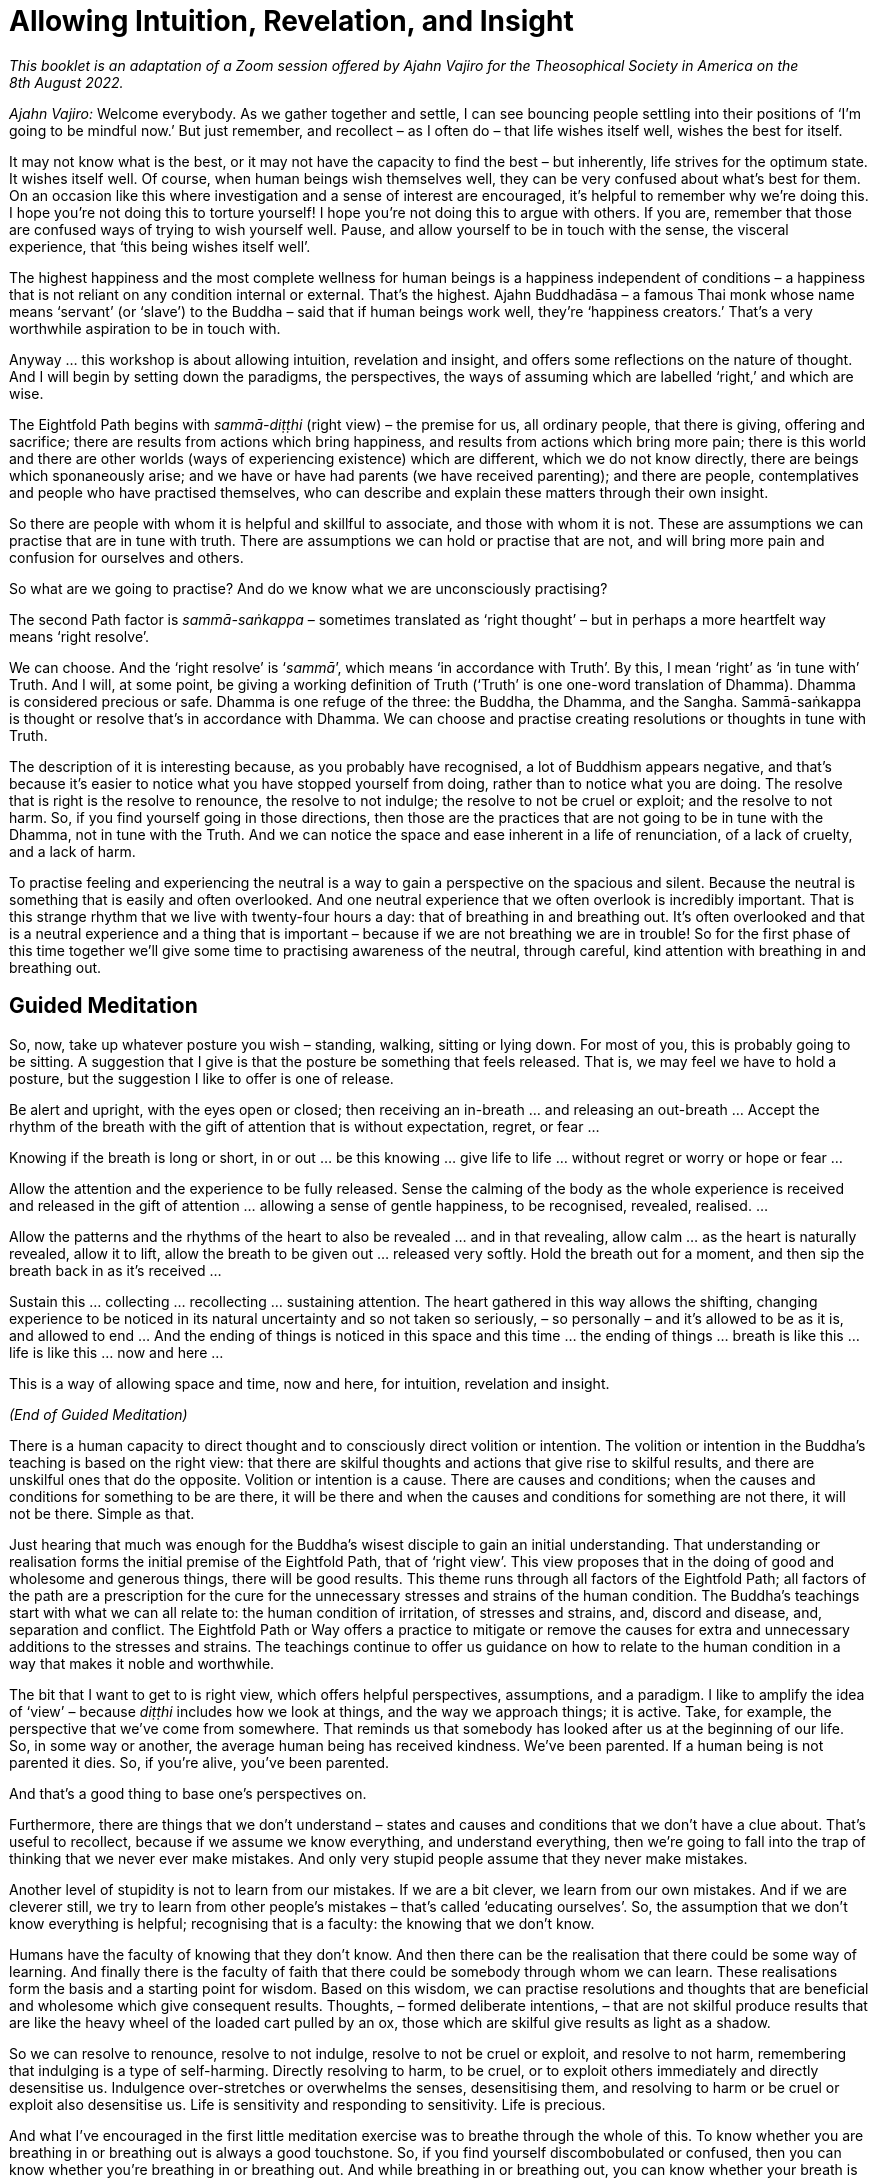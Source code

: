 [[allowing-intuition]]
= Allowing Intuition, Revelation, and Insight

_This booklet is an adaptation of a Zoom session offered by Ajahn Vajiro
for the Theosophical Society in America on the 8th August 2022._

_Ajahn Vajiro:_ Welcome everybody. As we gather together and settle, I
can see bouncing people settling into their positions of ‘I’m going to
be mindful now.’ But just remember, and recollect – as I often do – that
life wishes itself well, wishes the best for itself.

It may not know what is the best, or it may not have the capacity to
find the best – but inherently, life strives for the optimum state. It
wishes itself well. Of course, when human beings wish themselves well,
they can be very confused about what’s best for them. On an occasion
like this where investigation and a sense of interest are encouraged,
it’s helpful to remember why we’re doing this. I hope you’re not doing
this to torture yourself! I hope you’re not doing this to argue with
others. If you are, remember that those are confused ways of trying to
wish yourself well. Pause, and allow yourself to be in touch with the
sense, the visceral experience, that ‘this being wishes itself well’.

The highest happiness and the most complete wellness for human beings is
a happiness independent of conditions – a happiness that is not reliant
on any condition internal or external. That’s the highest. Ajahn
Buddhadāsa – a famous Thai monk whose name means ‘servant’ (or ‘slave’)
to the Buddha – said that if human beings work well, they’re ‘happiness
creators.’ That’s a very worthwhile aspiration to be in touch with.

Anyway … this workshop is about allowing intuition, revelation and
insight, and offers some reflections on the nature of thought. And I
will begin by setting down the paradigms, the perspectives, the ways of
assuming which are labelled ‘right,’ and which are wise.

The Eightfold Path begins with _sammā-diṭṭhi_ (right view) – the premise
for us, all ordinary people, that there is giving, offering and
sacrifice; there are results from actions which bring happiness, and
results from actions which bring more pain; there is this world and
there are other worlds (ways of experiencing existence) which are
different, which we do not know directly, there are beings which
sponaneously arise; and we have or have had parents (we have received
parenting); and there are people, contemplatives and people who have
practised themselves, who can describe and explain these matters through
their own insight.

So there are people with whom it is helpful and skillful to associate,
and those with whom it is not. These are assumptions we can practise
that are in tune with truth. There are assumptions we can hold or
practise that are not, and will bring more pain and confusion for
ourselves and others.

So what are we going to practise? And do we know what we are
unconsciously practising?

The second Path factor is _sammā-saṅkappa_ – sometimes translated as
‘right thought’ – but in perhaps a more heartfelt way means ‘right
resolve’.

We can choose. And the ‘right resolve’ is ‘__sammā__’, which means ‘in
accordance with Truth’. By this, I mean ‘right’ as ‘in tune with’ Truth.
And I will, at some point, be giving a working definition of Truth
(‘Truth’ is one one-word translation of Dhamma). Dhamma is considered
precious or safe. Dhamma is one refuge of the three: the Buddha, the
Dhamma, and the Sangha. Sammā-saṅkappa is thought or resolve that’s in
accordance with Dhamma. We can choose and practise creating resolutions
or thoughts in tune with Truth.

The description of it is interesting because, as you probably have
recognised, a lot of Buddhism appears negative, and that’s because it’s
easier to notice what you have stopped yourself from doing, rather than
to notice what you are doing. The resolve that is right is the resolve
to renounce, the resolve to not indulge; the resolve to not be cruel or exploit; and the resolve to not
harm. So, if you find yourself going in those directions, then those are
the practices that are not going to be in tune with the Dhamma, not in
tune with the Truth. And we can notice the space and ease inherent in a
life of renunciation, of a lack of cruelty, and a lack of harm.

To practise feeling and experiencing the neutral is a way to gain a
perspective on the spacious and silent. Because the neutral is something
that is easily and often overlooked. And one neutral experience that we
often overlook is incredibly important. That is this strange rhythm that
we live with twenty-four hours a day: that of breathing in and breathing
out. It’s often overlooked and that is a neutral experience and a thing
that is important – because if we are not breathing we are in trouble!
So for the first phase of this time together we’ll give some time to
practising awareness of the neutral, through careful, kind attention
with breathing in and breathing out.

== Guided Meditation

So, now, take up whatever posture you wish – standing, walking, sitting
or lying down. For most of you, this is probably going to be sitting. A
suggestion that I give is that the posture be something that feels
released. That is, we may feel we have to hold a posture, but the
suggestion I like to offer is one of release.

Be alert and upright, with the eyes open or closed; then receiving an
in-breath … and releasing an out-breath … Accept the rhythm of the
breath with the gift of attention that is without expectation, regret,
or fear …

Knowing if the breath is long or short, in or out … be this knowing …
give life to life … without regret or worry or hope or fear …

Allow the attention and the experience to be fully released. Sense the
calming of the body as the whole experience is received and released in
the gift of attention … allowing a sense of gentle happiness, to be
recognised, revealed, realised. …

Allow the patterns and the rhythms of the heart to also be revealed …
and in that revealing, allow calm … as the heart is naturally revealed,
allow it to lift, allow the breath to be given out … released very
softly. Hold the breath out for a moment, and then sip the breath back
in as it’s received …

Sustain this … collecting … recollecting … sustaining attention. The
heart gathered in this way allows the shifting, changing experience to
be noticed in its natural uncertainty and so not taken so seriously, –
so personally – and it’s allowed to be as it is, and allowed to end …
And the ending of things is noticed in this space and this time … the
ending of things … breath is like this … life is like this … now and
here …

This is a way of allowing space and time, now and here, for intuition,
revelation and insight.

_(End of Guided Meditation)_

There is a human capacity to direct thought and to consciously direct
volition or intention. The volition or intention in the Buddha’s
teaching is based on the right view: that there are skilful thoughts and
actions that give rise to skilful results, and there are unskilful ones
that do the opposite. Volition or intention is a cause. There are causes
and conditions; when the causes and conditions for something to be are
there, it will be there and when the causes and conditions for something
are not there, it will not be there. Simple as that.

Just hearing that much was enough for the Buddha’s wisest disciple to
gain an initial understanding. That understanding or realisation forms
the initial premise of the Eightfold Path, that of ‘right view’. This
view proposes that in the doing of good and wholesome and generous
things, there will be good results. This theme runs through all factors
of the Eightfold Path; all factors of the path are a prescription for
the cure for the unnecessary stresses and strains of the human
condition. The Buddha’s teachings start with what we can all relate to:
the human condition of irritation, of stresses and strains, and, discord
and disease, and, separation and conflict. The Eightfold Path or Way
offers a practice to mitigate or remove the causes for extra and
unnecessary additions to the stresses and strains. The teachings
continue to offer us guidance on how to relate to the human condition in
a way that makes it noble and worthwhile.

The bit that I want to get to is right view, which offers helpful
perspectives, assumptions, and a paradigm. I like to amplify the idea of
‘view’ – because _diṭṭhi_ includes how we look at things, and the way we
approach things; it is active. Take, for example, the perspective that
we’ve come from somewhere. That reminds us that somebody has looked
after us at the beginning of our life. So, in some way or another, the
average human being has received kindness. We’ve been parented. If a
human being is not parented it dies. So, if you’re alive, you’ve been
parented.

And that’s a good thing to base one’s perspectives on.

Furthermore, there are things that we don’t understand – states and
causes and conditions that we don’t have a clue about. That’s useful to
recollect, because if we assume we know everything, and understand
everything, then we’re going to fall into the trap of thinking that we
never ever make mistakes. And only very stupid people assume that they
never make mistakes.

Another level of stupidity is not to learn from our mistakes. If we are
a bit clever, we learn from our own mistakes. And if we are cleverer
still, we try to learn from other people’s mistakes – that’s called
‘educating ourselves’. So, the assumption that we don’t know everything
is helpful; recognising that is a faculty: the knowing that we don’t
know.

Humans have the faculty of knowing that they don’t know. And then there
can be the realisation that there could be some way of learning. And
finally there is the faculty of faith that there could be somebody
through whom we can learn. These realisations form the basis and a
starting point for wisdom. Based on this wisdom, we can practise
resolutions and thoughts that are beneficial and wholesome which give
consequent results. Thoughts, – formed deliberate intentions, – that are
not skilful produce results that are like the heavy wheel of the loaded
cart pulled by an ox, those which are skilful give results as light as a
shadow.

So we can resolve to renounce, resolve to not indulge, resolve to not be cruel or
exploit, and resolve to not harm, remembering that indulging is a type of
self-harming. Directly resolving to harm, to be cruel, or to exploit
others immediately and directly desensitise us. Indulgence
over-stretches or overwhelms the senses, desensitising them, and
resolving to harm or be cruel or exploit also desensitise us. Life is
sensitivity and responding to sensitivity. Life is precious.

And what I’ve encouraged in the first little meditation exercise was to
breathe through the whole of this. To know whether you are breathing in
or breathing out is always a good touchstone. So, if you find yourself
discombobulated or confused, then you can know whether you’re breathing
in or breathing out. And while breathing in or breathing out, you can
know whether your breath is long or short. This is always possible,
whatever you’re doing. Through the continuity of that attention and that
knowing, your life will be transformed. That’s a promise. Because what
will come from that is an interest in sustaining attention over the
whole breath, the whole of the body breathing – the whole experience of
this important aspect of life.

How does the whole body breathe? As long as this thing is alive, it’s
going to be doing this: inhale and exhale – that’s how it is, its basic
rhythm. You can’t control this – there has to be both. How you are with
it is very revealing. It reveals all sorts of moods and tensions. And
you can play with it. Try breathing out with your belly going in on the
out-breath; pause at the out-breath end. Then softly bring the breath in
by releasing the abdomen. Do that for a few minutes and see what
happens. Then play with a long breath or a short breath. Figure out what
effect that has, and what the interest in that is, and then see how the
habits of the mind reveal themselves.

Getting used to noticing something neutral like that will allow you to
notice what’s important that is not usually noticed, not usually
received or given attention.

What’s important is where thinking stops. To notice that is useful,
because our assumption is that life is all about thinking. But there is
that which is not thinking, and there is space around thought. Thought
begins and ends. So, you notice what you don’t usually notice. Silence.
Space. What is not thinking?

Maybe I should now give a definition of ‘truth.’ In Buddhism, this is
called ‘Dhamma’. Dhamma is translated in quite a few ways. My teacher
often translates it as ‘The Way It Is’. It’s described in the scriptures
as something that is ‘revealed by wisdom’, ‘revealed by the supreme
teacher, the Buddha.’ The truth is already there – whether it’s realised
or not. Truth is something that is immanent, apparent here and now.
Truth is this here and now. It’s something that is always this present
time and space. It’s also eternal, outside time. The Dhamma is not bound
by space or by time.

Thought is all about time. Thought is about interpretations and
simplifications, and quickly moves through proliferation. It’s something
bound up in time. The Dhamma as a precious refuge is not bound up in or
by thought; it’s outside of space and time.

And, the truth is always encouraging and inviting investigation. It may
not yet be revealed, but equally it is not hidden. It is beautiful.
Knowing the truth, in the realising of the truth, there’s a sense of
discovery, of a beauty that is hidden in plain sight.

Even things that appear somehow disgusting or terrible, in the knowing
of those – ‘It’s like this’ – then there’s the encouragement to
investigate, and the knowing and the realisation: ‘This is how it
worked’ … ‘This is what happened. This is how it is.’

The release or ease that comes with realisation is an aspect of truth.
It leads the mind inwards (or onwards) to a sense of peace and
resolution. It is also humbling. Because the truth is open and
realisable by everyone – by each person for themselves.

One might hold the idea that everybody finds their own truth. No. People
realise the truth for themselves. But if it’s just my truth, then it’s
different from your truth, and that’s going to lead to conflict. It’s
not going to be something beautiful, or attractive, or encouraging
investigation. The truth isn’t personal; it’s not my truth. The
realisation is now and here. And humans have the capacity for this
because they have the capacity to act through body, speech, and mind by
directing and understanding volition, or intentional thought. This is
why the human birth is the most fortunate birth. Other beings do not
have the same capacity for directing intentional volition through
thinking.

When the heart is free from confusion, greed, and hatred, there’s
naturally a sense of gratitude. One wishes suffering for oneself and
others to abate. One can feel this sense of gratitude with every breath:
it’s not that you have to focus intensely on breathing – but to
appreciate it. It doesn’t need to be held on to. It’s enough just to
acknowledge: ‘Breathing is lovely.’ And it’s important to be grateful
for gratitude!

== Questions and Answers

_Question:_ It is hard to live without any hope or expectation or
desires. However, I can see these hopes and desires are the cause for
more suffering. Is hoping to get recognition a type of greed? Is needing
recognition a form of lack of self-worth?

_Ajahn Vajiro:_ I’ve been mentioning Ajahn Buddhadāsa and his saying
that humans, when they work well, are happiness creators, and saying
that we can find happiness in whatever we’re doing. Find happiness in
what you’re doing. We can do things for their own sake rather than for
an end result. And we can practise contentment as a support of
happiness. One day I was present when he was asked about fear. Someone
asked him something along the lines of, ‘What can I do to get rid of
this fear I usually have?’ Ajahn Buddhadāsa didn’t reply directly. So I
was interested in that, and I was very surprised when he responded by
asking the questioner, ‘What do you hope for?’ He didn’t ask, ‘Why are
you frightened?’; he asked ‘What’s your hope?’ I realised that one cause
of fear is hope, and the accompanied worry that you’re not going to get
the result that you want.

Now it’s not that we can’t aspire for something or make a resolve. But
these are different from hope. We can begin with a sense of ‘I can do
this. If I work with this, then this can happen’ – that is based on
contentment and builds confidence. But with hope we’re setting ourselves
up for fear. If you hope to be famous, then you’re going to be
frightened that nobody knows you. If you hope that some particular
person will be your friend or the perfect partner, you’re setting
yourself up for feeling rejection. Then you’re caught in the worldly
winds of being famous or being ignored or vilified. There are these
worldly winds: gain and loss; fame and disrepute; pleasure and pain; and
praise and blame. Those are the vicissitudes of life. But the happiness
that’s independent of conditions is not bound by those. Again, as Ajahn
Buddhadāsa said: ‘Joy at last, to know that there is no happiness in the
world!’ If you’re looking in the wrong place when you’re looking for
happiness, then you’re setting yourself up for disappointment and fear.
This is a form of ignorance, and a sense of not having enough is a kind
of greed, or can go the other way into a sense of rejection, anger or
overwhelm.

_Question:_ How do I know when I am allowing for intuition, revelation
and insight, rather than navigating this life on self-direction? Like,
when is it inspired rather than manufactured by self?

_Ajahn Vajiro:_ Complicated, isn’t it? But insights and strong spiritual
experiences can be helpful, even transformative. So, I don’t like to put
them down. They can come through a lot of self-effort – a lot of
hammering away at things. However, this can lead to breakdown and
psychosis because the hammering can be misplaced – willpower can damage
delicate aspects of the psyche. Yet sometimes there can be great
insights. Whether they’re true or not goes back to the definition that I
gave: if they bring a sense of resolution, awe, and humility, they’re
true.

I find revelation to be experienced something like: ‘What? I believed
that for so long? I didn’t see this.’ It is accompanied by a sense of
calm and lack of conflict.

Remember the marker on the door, where you line up against the door and
your parent draws a little line to see how much you’ve grown from year
to year? The test of your spiritual progress, I suggest, is like this:
how are you with yourself and other people? How are you in relationship?
How you are with other people is a test. With the people that you know,
the ones you don’t know very well, those you dislike in your daily life,
is your life a blessing, or a curse? That’s a test, isn’t it? Whatever
insight you may have, if it upholds or glorifies self, then it doesn’t
bring unshakable blessings to your life. One way of putting it is: ‘The
personality is not enlightened; enlightenment is about losing the sense
of the self-importance of “I”.’

If you’re thinking, ‘I’m striving for enlightenment’, you’re going to
get disappointed. Enlightenment is understanding this whole sense of
‘I’, and not taking it so seriously. Because this ‘I’ is a construct.
The basic blockage is: ‘I am somebody; I need to do something; and I’m
not sure if I can do it, or if it’s the right thing.’ That’s the basic
blockage around which the whole thing revolves, the complications go
round and round. And for other people the complication we put on them:
‘You are somebody, you need to do something, and I’m not sure whether
you’re going to do it.’ That sets up me as being somebody who wants you
to do something. See how that complicates our whole existence. It adds
stress to our life, and to those of other people, as we swirl around in
these thought patterns. I’m somebody, I have this history, this social
conditioning, this story, and I need to do something. And of course, I’m
not sure if I can do it, or if it’s the right thing. So, Ajahn Vajiro is
somebody, and he needs to tell me what I need to do! And then I’m still
not sure whether he is telling me the right thing or not, or if I can do
it.

You’re not going to get out of that in that way. Sorry! Because that’s
the whole self-view – along with the clinging around self-view, the
search for the technique or magic formula, and the doubt/confusion about
if it will work or if we can work it – and there is not a way out of it
through more thinking and believing in this.

Understanding self-view, and the search for something to do, and the
doubt that maybe this ‘something’ is the ‘wrong-thing’, or maybe I can’t
do it; this understanding is said to be more difficult than defeating a
thousand warriors in hand-to-hand combat. It’s not easy. And it’s not
going to be Ajahn Vajiro telling you how to do it, however strongly you
think: ‘But he must. I’ve signed up for this. I want the insight.’ What
I’m trying to point out is that this sense of self is bound up in
thought. ‘How do I know whether I’m allowing intuition, revelation, and
insight, rather than navigating this life on self-view? Like when is it
inspired, rather than manufactured by self?’ Thoughts like this will
just keep spinning, keep entangling, keep knotting up, heating up, and
stressing.

_Question:_ Could you please speak a bit about the relationship between
thought/time? Can we have in ourselves a part in time and something out
of time and profound, an absolute truth?

_Ajahn Vajiro:_ Thought and time are not so difficult to understand,
because a thought has a beginning and an end, and time is created in
thought. Through participating in these online meetings, we recognise
that we live in our own time and space. We are not all in Illinois. In
our own time and space we relate to the time and space of others.

Thinking gives us a sense of time and space, so notice what’s not
thinking … start with noticing the space between thoughts, when one
thought stops and another begins … similar to breathing which has an in
and an out. An in-breath begins and it ends, and an out-breath begins
and ends, and there’s a space around. Similarly, a thought begins and
ends. And you can stop the thought; it’s not that difficult to do.
Notice it and then stop it. Maybe the habit is to start another thought
quite quickly. But with a bit of practice, it’s possible to stop that.
You can stop it altogether, of course, when you absorb into something
still. But that might take a bit more effort than most of us are willing
to give. Maybe a shortcut is to notice what’s not thinking … of course
the noticing isn’t thinking. That which is aware is not thinking, and
that’s a gateway. For most of us, that awareness doesn’t seem important,
so it’s overlooked. But overlooking something that in fact is important
is a mistake.

_Question:_ Can you hope without attachment?

_Ajahn Vajiro:_ Life is going to seek happiness – that’s the nature of
it. It’s a responsive thing. Even amoebas move away from that which is
uncomfortable. But the happiness that’s really worthwhile is a happiness
independent of conditions. The difficulty with sensory happiness is that
it can’t be sustained, because sensory experience at the five senses is
actually an irritation. So, you can’t get happiness from the senses all
the time. Also, with the sensitivity that we have, this form of
happiness will always have the background anxiousness that, ‘If it’s
happy now, it’s going to go away or end or there will be pain.’

_Question:_ Please talk about the role of attachment in happiness.

_Ajahn Vajiro:_ You can aspire without attachment. Hope is tied up with
attachment. Aspiring contains contentment and carries the sense: ‘I can
give into this.’ And a basis of release is the sufficiency that comes
with that sense of: ‘I can give.’ Hope, on the other hand, makes and
leaves a hole. When I hoped to have the perfect something, I created
this image of something that was going to complete my world. And then
when I got it, of course, all I realised was that it didn’t. I had put
energy into the attitude of: ‘I’ll only be complete if I get this.’ And
by doing so I created and put energy into feeling incomplete. Then that
energy put into the sense of incompleteness had to find something else
to project onto, something else to attach to, be born into. So be
careful about hoping for things, and instead go to the attitude of: ‘If
I do the right things, if I work in the right way, then I can do this.’
This is what I call aspiration, and it offers a direction that doesn’t
go to disappointment, and doesn’t feed the sense of inadequacy that
comes with, ‘If I get this, then I’ll be happy.’

_Question:_ Can you please talk about the understanding of what
happiness is, and the experience of it according to the Buddha? How is
joy related to or different from happiness?

_Ajahn Vajiro:_ Yes, this relates to Ajahn Buddhadāsa’s phrase, ‘Joy at
last to know that there is no happiness in the world.’ This is not to
say there’s no pleasure; rather that no lasting happiness can be found
in the pleasures of the world. For Buddhists, the goal is about freedom
from the compulsion that is born of ignorance – freedom from the
blindness of habit. However, freedom comes with understanding this
stress, and releasing the compulsion to act from it rather than dwelling
in aversion to it. We are encouraged to act in ways that relieve stress
and strain now and in the future. This is compassion, which requires
wisdom, and is the natural expression of a heart free from ignorance. It
has lasting results and also brings about a sense of appreciation and
joy in the presence of goodness. This leads to an acceptance and a
serenity that is able to accept the limitation of this time and this
space, and to act without regret or hope.

These are aspects of what are called the _brahma-vihāras_:
loving-kindness, compassion, joy, and serenity – _mettā, karuṇā, muditā,
upekkhā_. These are the natural expressions of the heart free from
ignorance.

The Buddha expressed and taught the Dhamma – a way of understanding. He
also taught the Vinaya, which is a way of behaving. He taught both these
to relieve suffering. The basic Vinaya or training for humans is to
train to not take life, to not take what’s not given, to not misuse
sexuality, to not lie, and to abstain from alcohol and drugs – because
these impair the power of judgement. A human society is when people keep
the five precepts; basically, human society relies on that. By and large
most humans most of the time don’t kill, don’t steal, don’t misuse their
sexuality, don’t lie, and don’t get intoxicated. When they do that’s
through confusion. The joy of a heart free from confusion is natural.

_Question:_ So how do I balance trusting myself and my intuition versus
getting carried away by the sense of self? And how do I know when
thought is intuitive?

_Ajahn Vajiro:_ Often you don’t know. But you have some guidelines –
such as the five precepts. So, if you have the intuition that you will
have to kill somebody, you know that’s one that you don’t follow. Keep
it simple. One of the most generous things you can do as a human being
is to keep the five precepts!

The other way of testing your intuition is to maintain the sense of,
‘I’m not sure’, so that you’re willing to learn from any mistakes you
make. Entertain the possibility that things might be different. Know
that you don’t know, and then know what you can know – this knowingness,
now. By all means, have plans, but know that plans are just plans, and
what actually happens is different from a plan. Know that maps are just
maps, and they don’t actually correspond to what’s on the ground and the
mud beneath your feet. So, keep a sense of humility with regard to your
intuitions, resolve not to harm, exploit or indulge. And with speech …
practise not lying, gossiping, or using harsh or pointless speech. In
terms of your livelihood, practise according to the Eightfold Path.
Also, try to find good friends that can give you some guidance. However,
remember that in every situation, when you approach it – you just don’t
know!

When people ask me ‘what shall I do?’ I can’t tell whether they should
do this or whether they should do that. For the most part, all I can say
is ‘I don’t know’, and ‘You’ll have to find out.’ A commitment is
helpful, because it gives you something to work with; constantly
drifting doesn’t help. Particularly useful is a commitment to wishing to
learn from experience, and to understand. Thought is always just
thought, and intuition is beyond thought, but sometimes your intuition
can just be a distortion, so don’t always trust it. I can’t give you
clear answers because how it is will have to be how it is for you.

However, in terms of how to relate in ways that give life nobility and
value, this comes about through the responses that go against the habits
of merely seeking pleasure through the senses, or through power. Yet
this is not about completely denying anything, getting tight and tough,
or punishing oneself.

_Question:_ What is a relationship to life that is ennobling and
worthwhile?

_Ajahn Vajiro:_ Well, any sense of existing as a separate entity is
going to be tied up with stresses and strains. And for humans in
particular the sense of aging, of breaking down or breaking apart, of
separation from what is liked and loved, of being disappointed, not
getting what one wants and being bothered, irritated and annoyed by what
is, these are inevitable. Understanding this is ennobling and
worthwhile. The drive for extra stress is compulsion to seek
satisfaction from the next thing… and the next… and the next and the
compulsion to get rid of, or away from pain and anguish. The cycle is of
being pleased with something and then disappointed.

The experience that is now and here is the limitation that we live with,
and committing to accept and understand this limitation, not to demand
that it be otherwise, helps us to abandon the thirst and compulsion that
is the cause of extra suffering. All this compulsion is born out of
ignorance. Because in this moment here there is this. And it is
complete. If it wasn’t meant to be this way, it wouldn’t be this way.

So having recognized that sense of: ‘I want it to be different; I want
to get rid of this; I want to get on to the next bit’, the noble
relationship is to abandon these compulsions. Because compulsion puts
extra stress on the system. Then one can notice that there is an end to
this stress. Making that abandoning of compulsions into a reality there
is a sense of completeness, fulfilment and freedom. This makes life
worthwhile and noble.

I’d like to do that. Certainly, that’s what encouraged me when I first
met people who were not looking to gain something and not worried about
loss; not worried about praise and blame; not worried about a little bit
of pain; not trying to get pleasure and be famous – people who weren’t
living according to worldly aims and values. This is important: if
you’re interested in liberation, don’t live according to worldly aims
and values. Life is a gift, and our life depends upon giving.

How often is a simple act of kindness part of your life? It’s what
allows us to work well. Then also work on your ways of communicating,
because we do feel separate. And communicating is a way to connect, and
skilful communication is a blessing and brings blessings.

Practise a livelihood that’s not damaging – something that’s not
involved with exploiting animals or other human beings, not involved
with dishonesty, weapons or poisons. It may be difficult to practise
this because of our social system. For example, if you’re involved in
the financial system, it’s difficult to get some sort of livelihood
that’s completely separate from exploitation and spreading lies. What I
noticed years ago, when looking at advertisements, was that all that the
advertisements are telling us is that, ‘You are inadequate. If you don’t
get this, you won’t be happy.’ That’s encouraging a sense of inadequacy.
I never felt that that was skilful. In fact, it’s a very unskilful
message to be spreading around.

Instead, investigate your life, and notice habits and behaviours in
yourself and others that you feel, ‘These aren’t helpful’, and don’t
pick them up. That’s a useful way to start … by not doing something. It
gives you the space to look at what is unskilful in your heart, and give
that up. Then notice what is skilful, and keep that going. Maintaining
what supports and grows goodness and wisdom is right effort, which
requires mindfulness.

Mindfulness in itself is just attention. Often, we pay attention because
we want to get something in return – we pay attention in order to get a
result. When you’re absorbed into something and paying full attention to
it, it may be incredibly exciting and dangerous, and force you to pay
attention – that’s exciting. But this is not going to lead to
liberation. However noticing that you can collect, gather, give and
sustain full attention is helpful.

Practise instead giving attention to the body; the responses of the
senses; where things are coming from, and the source of all that; giving
attention to the ways things work in the mind. This will lead to
liberation. Giving attention to the breath, the movement of the body and
the nature of the body, knowing and seeing it for what it is, all of
this leads to liberation.

Notice how the heart is in the moment – whether it’s confused,
constricted, open or bright – where is this coming from? Then notice
whatever stops the continuity of attention: where are the distractions?
See them for what they are, that they begin and end; see what feeds
them.

Notice all this as part of a process – then you can work with it. Notice
what cultivates attachment, and then notice what liberates, and
cultivate that noticing itself: how it arises, how it ends, and what
sustains it. Then go back to noticing the nobility and what works in
terms of giving value and worthiness to life, so you keep returning to
the Four Noble Truths. The sustaining of that process is the practice of
the Eightfold Path: right view, right intention, right thought, right
action, right livelihood, right effort, right mindfulness and right
concentration. Practise the Eightfold Path, because that’s the only
thing that will make life worthwhile. This gives human existence a
blessing; it is the right relationship to Truth.

The Eightfold Path leads to happiness independent of conditions. If
you’re not asking for conditions to make you happy, you’re able to give
happiness. If you’re looking outside of the Path for happiness, you’re
not able to give it – even if you’re looking to make other people happy.
If you’re looking to see whether other people are happy or not, you’re
going to be disappointed, because your happiness will be dependent upon
their response. Find a happiness independent of conditions through a
sense of ‘This is what I can do. This is what I can offer’, and then
you’ll be able to offer happiness. Whether people accept it or not,
that’s not your business. Even the Buddha couldn’t make anybody
enlightened; he could only offer people the opportunity to practise so
that they could realise for themselves.

Right view _(sammā-diṭṭhi)_ that leads to liberation is insight into the
Four Noble Truths. In this, the understanding of _dukkha_, the
abandoning of its cause, the realisation of its ending and the practice
of the Path all happens at the same time. The rest of the Path turns
according to the degree to which there’s right view. The other factor of
the path that has the Four Noble Truths in it is right mindfulness –
mindfulness in accordance with truth. What this is about is not taking
anything personally. When I said that the first three fetters are: ‘I am
somebody, I need to do something, and I’m not sure if I’m doing the
right thing or not, or if I can do it or not’, that’s taking this whole
thing personally. The practice of right mindfulness is: ‘Oh, it’s like
this.’ Nothing’s personal. It’s all just causes and conditions.

Of course, humans are cause creators. But there’s more to it. There’s
the cause of physical things, how they work. There’s the cause of how
genetics works. There’s the cause of how the heart can work things. And
there’s the cause of the way that _kamma_ (that is, intention) works.
When the causes and conditions for something are there, the thing will
be there. And when the causes and conditions for the thing are not
there, the thing will not be there. That is the basic teaching of all
the Buddhas.

_Question:_ What does cultivating the heart mean to you? And how
important is it on the path?

_Ajahn Vajiro:_ Yes. Cultivating the heart is the practice of the Path.
The sense of separation that comes from me and you, the sense of wanting
to manipulate what’s outside of me, that’s a cause of _dukkha_, stress.
The result of the heart going out into all this is that more or extra
stress is generated. I mean that taking it personally, as in: ‘This is
something that I have to do something about. This is for me, and I’ve
taken ownership of it’; this ‘ownership’ adds stress. Because then this
mass of stress is _my_ self. Cultivating the heart is about not taking
experience personally. It’s leaving things like this alone. This is very
important. Now, if I say, ‘It’s important to me’, then I’m going to try
to attach to the Path. Then it’s going to be me that will have the
insights and me that’s going to be practising the Path. But it’s not
like that. Instead, what can be done is to notice this sense of
separation and to let that be.

What we can do is keep the attention inwards, so it doesn’t go out into
wanting to harm, doesn’t go out into wanting to exploit or be cruel,
doesn’t go out into wanting to indulge. The attention is kept inwards.
Then what comes out is not going into actions that are
harmful, or speech or communication that is harmful, and is not going into livelihoods that are harmful, because
there’s this sense of containment and carefulness. That allows the sense of frustration
– that ‘I can’t do what I want’ – to be transformative. It brings
patient endurance: sustained patience in the moment with things being as
they are. That’s the supreme way of transforming the sense of separation
– knowing that, ‘However difficult it is, I can bear this in this
moment.’ Willingness to practise this comes as you gain confidence, and
this can be transformative. People have transformed their lives by
following and committing to a discipline. A discipline of harmlessness,
non-exploiting and non-indulgence transforms the society one lives in.
That’s where spiritual progress can be measured: by how much it
transforms the society that you live in. So yes, do cultivate the heart.

_Question:_ What is attention, as compared to concentration?

_Ajahn Vajiro:_ There are many discussions about what constitutes right
concentration or _sammā-samādhi_. In the scriptures, it is described as
the four _jhānas_. These four _jhānas_ are described in the commentaries
in some detail, but are not so completely described in the scriptures.
So the result is that there can be some discussion about _jhāna_.
However, to be brief, practising _jhānas_ as described in the
commentaries is about absorbing into something. It’s a useful thing to
do, but that absorption doesn’t in itself lead to insight. What does
lead to insight is sustaining attention, a heart freed from the
hindrances, collected, cool, released, when thought itself is not
believed in. This is a way of talking about _samādhi_ that I find
interesting. The topic is worth investigating. I generally don’t talk
about concentrating the mind. Instead, I talk about gathering,
collecting, recollecting, clarifying – words that support a sense of
steadying, and settling and appreciating … I feel that such suggestions
are more sustaining.

_Question:_ Could you please define the self? Is there a self? Who has
aspirations? Who is helpful? Who is skilful?

_Ajahn Vajiro:_ ‘Who is helpful? Don’t Buddhists teach about non-self?’
On being asked a direct question by the wanderer Vacchagotta as to is
there a self or
not,footnote:[https://suttacentral.net/sn44.10/en/bodhi[SN 44.10: Ānanda
Sutta]] the Buddha remained silent. Well, in terms of experience, there
is this mind, and this body here; and this mind and this body can be
trained. The Buddha’s teaching on non-self _(anattā)_ is about not
taking this living thing, or even life itself, personally. Form,
feeling, perception, conception, and consciousness do manifest, and
these are what we identify with as ‘for me’ and so ‘mine’ and
proliferate into ‘I’ and ‘My Self’. This is what we take personally. But
obviously, these are not completely controllable. A self, if it’s mine,
should be completely controllable, and should be something that’s always
happy, never disappointing. Otherwise, it’s not worth calling it a
‘self.’ However, anything that is form, feeling, perception, conception,
or consciousness, if claimed as self, if taken personally, is going to
disappoint you – because none of these are stable. This sense of self is
inherently stressed, dependent on conditions, so why take it personally?
It’s just the way nature works; it belongs to nature; give it back to
where it belongs. Don’t claim something as yours that’s not yours. Why
settle for second-best, when happiness independent of conditions can be
realised?

Now, I’m not saying that the conventional ‘self’ can’t have some
happiness. Certainly, this separate entity experience can work well. To
the degree that it does reduce extra suffering for itself and for
others, and encourage happiness independent of conditions then that’s
the degree to which it is skilful. We’d all like to realise our full
potential, wouldn’t we? I can remember at age sixteen thinking ‘I don’t
want to waste my life.’ And indeed I have led a privileged life. I’m
incredibly grateful for it.

_Question:_ Is the Eightfold Path the way to combat the eight worldly
winds? And also, the way to root out greed, hatred and delusion? I think
it takes close monitoring not to react or to say anything unskilful when
we are with people who are speaking unskilfully.

_Ajahn Vajiro:_ Yes! That’s a reasonable summation. Close monitoring
means mindfulness, attention in the present moment, a sense of being
able to give attention and to receive life. Then, when people are
speaking unskilfully to you, the reaction is noted for what it is.
You’re not trying to stop the reaction, but you don’t have to add to it,
and you don’t have to believe it. You know the old story – if somebody’s
shouting and yelling at you, you get angry with them, but if somebody
tells you, ‘they’re crazy, they don’t know what they’re doing’, your
sense of anger disappears. Or if a toddler throws a tantrum, you don’t
expect it to do anything else. You don’t indulge that tantrum, but you
also don’t blame it for throwing a tantrum, because it’s a toddler; it
doesn’t know why and what it’s doing. When you realise that most of us
are confused mentally, physically, and spiritually, then blaming others
for how they are behaving, or blaming ourself for how we are behaving is
unproductive. The best attitude is, ‘Let’s practise and offer what we
can.’ Because the human realm is like this! It IS deeply confused. At
the moment, it’s great if we can keep it good enough – but in the end,
nature doesn’t care, nature will just run on as nature does.

I’d like to express gratitude to all teachers whose support I’ve
received and I apologise for any and all mistakes or distortions added
through ignorance. I wish you all the very best, and if there have been
any blessings generated may they be shared with all beings … may we all
practise the Way and realise happiness independent of conditions. Thank
you!
